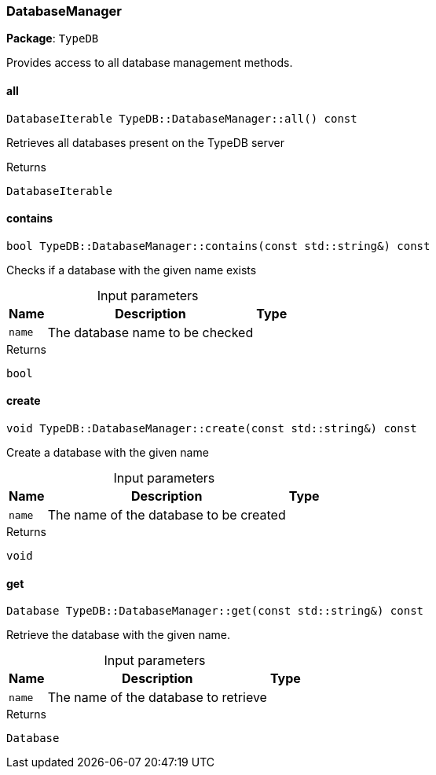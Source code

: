 [#_DatabaseManager]
=== DatabaseManager

*Package*: `TypeDB`



Provides access to all database management methods.

// tag::methods[]
[#_abdfbdffdc21072b92e1b57be43043d47]
==== all

[source,cpp]
----
DatabaseIterable TypeDB::DatabaseManager::all() const
----



Retrieves all databases present on the TypeDB server


[caption=""]
.Returns
`DatabaseIterable`

[#_a13639baabe89a271328c878df28d237a]
==== contains

[source,cpp]
----
bool TypeDB::DatabaseManager::contains(const std::string&) const
----



Checks if a database with the given name exists


[caption=""]
.Input parameters
[cols="~,~,~"]
[options="header"]
|===
|Name |Description |Type
a| `name` a| The database name to be checked a| 
|===

[caption=""]
.Returns
`bool`

[#_a03a65e63018714b6e1c579ab3f356d0c]
==== create

[source,cpp]
----
void TypeDB::DatabaseManager::create(const std::string&) const
----



Create a database with the given name


[caption=""]
.Input parameters
[cols="~,~,~"]
[options="header"]
|===
|Name |Description |Type
a| `name` a| The name of the database to be created a| 
|===

[caption=""]
.Returns
`void`

[#_a4909291504c38f08022fc38f7e0cf56a]
==== get

[source,cpp]
----
Database TypeDB::DatabaseManager::get(const std::string&) const
----



Retrieve the database with the given name.


[caption=""]
.Input parameters
[cols="~,~,~"]
[options="header"]
|===
|Name |Description |Type
a| `name` a| The name of the database to retrieve a| 
|===

[caption=""]
.Returns
`Database`

// end::methods[]


